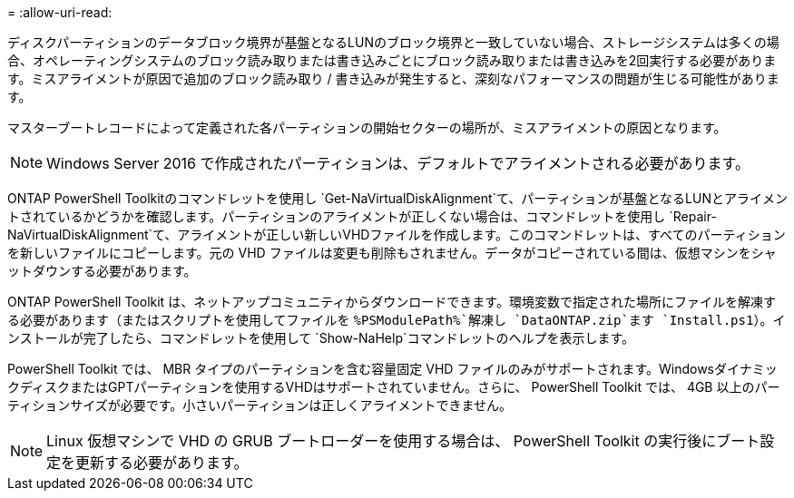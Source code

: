 = 
:allow-uri-read: 


ディスクパーティションのデータブロック境界が基盤となるLUNのブロック境界と一致していない場合、ストレージシステムは多くの場合、オペレーティングシステムのブロック読み取りまたは書き込みごとにブロック読み取りまたは書き込みを2回実行する必要があります。ミスアライメントが原因で追加のブロック読み取り / 書き込みが発生すると、深刻なパフォーマンスの問題が生じる可能性があります。

マスターブートレコードによって定義された各パーティションの開始セクターの場所が、ミスアライメントの原因となります。


NOTE: Windows Server 2016 で作成されたパーティションは、デフォルトでアライメントされる必要があります。

ONTAP PowerShell Toolkitのコマンドレットを使用し `Get-NaVirtualDiskAlignment`て、パーティションが基盤となるLUNとアライメントされているかどうかを確認します。パーティションのアライメントが正しくない場合は、コマンドレットを使用し `Repair-NaVirtualDiskAlignment`て、アライメントが正しい新しいVHDファイルを作成します。このコマンドレットは、すべてのパーティションを新しいファイルにコピーします。元の VHD ファイルは変更も削除もされません。データがコピーされている間は、仮想マシンをシャットダウンする必要があります。

ONTAP PowerShell Toolkit は、ネットアップコミュニティからダウンロードできます。環境変数で指定された場所にファイルを解凍する必要があります（またはスクリプトを使用してファイルを `%PSModulePath%`解凍し `DataONTAP.zip`ます `Install.ps1`）。インストールが完了したら、コマンドレットを使用して `Show-NaHelp`コマンドレットのヘルプを表示します。

PowerShell Toolkit では、 MBR タイプのパーティションを含む容量固定 VHD ファイルのみがサポートされます。WindowsダイナミックディスクまたはGPTパーティションを使用するVHDはサポートされていません。さらに、 PowerShell Toolkit では、 4GB 以上のパーティションサイズが必要です。小さいパーティションは正しくアライメントできません。


NOTE: Linux 仮想マシンで VHD の GRUB ブートローダーを使用する場合は、 PowerShell Toolkit の実行後にブート設定を更新する必要があります。
